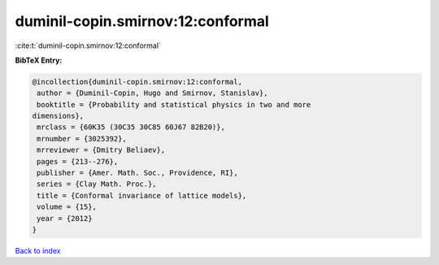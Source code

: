 duminil-copin.smirnov:12:conformal
==================================

:cite:t:`duminil-copin.smirnov:12:conformal`

**BibTeX Entry:**

.. code-block:: bibtex

   @incollection{duminil-copin.smirnov:12:conformal,
    author = {Duminil-Copin, Hugo and Smirnov, Stanislav},
    booktitle = {Probability and statistical physics in two and more
   dimensions},
    mrclass = {60K35 (30C35 30C85 60J67 82B20)},
    mrnumber = {3025392},
    mrreviewer = {Dmitry Beliaev},
    pages = {213--276},
    publisher = {Amer. Math. Soc., Providence, RI},
    series = {Clay Math. Proc.},
    title = {Conformal invariance of lattice models},
    volume = {15},
    year = {2012}
   }

`Back to index <../By-Cite-Keys.html>`_
